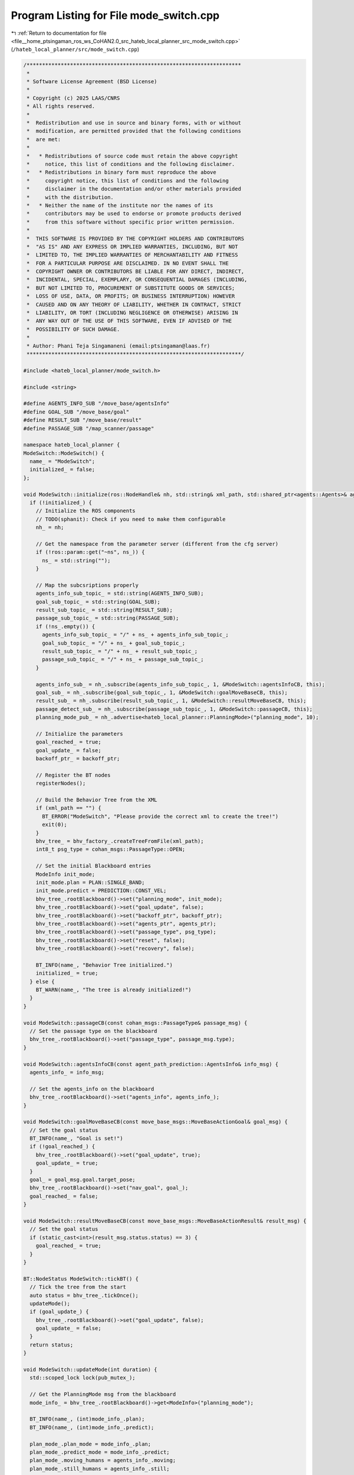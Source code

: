 
.. _program_listing_file__home_ptsingaman_ros_ws_CoHAN2.0_src_hateb_local_planner_src_mode_switch.cpp:

Program Listing for File mode_switch.cpp
========================================

|exhale_lsh| :ref:`Return to documentation for file <file__home_ptsingaman_ros_ws_CoHAN2.0_src_hateb_local_planner_src_mode_switch.cpp>` (``/hateb_local_planner/src/mode_switch.cpp``)

.. |exhale_lsh| unicode:: U+021B0 .. UPWARDS ARROW WITH TIP LEFTWARDS

.. code-block:: cpp

   /*********************************************************************
    *
    * Software License Agreement (BSD License)
    *
    * Copyright (c) 2025 LAAS/CNRS
    * All rights reserved.
    *
    *  Redistribution and use in source and binary forms, with or without
    *  modification, are permitted provided that the following conditions
    *  are met:
    *
    *   * Redistributions of source code must retain the above copyright
    *     notice, this list of conditions and the following disclaimer.
    *   * Redistributions in binary form must reproduce the above
    *     copyright notice, this list of conditions and the following
    *     disclaimer in the documentation and/or other materials provided
    *     with the distribution.
    *   * Neither the name of the institute nor the names of its
    *     contributors may be used to endorse or promote products derived
    *     from this software without specific prior written permission.
    *
    *  THIS SOFTWARE IS PROVIDED BY THE COPYRIGHT HOLDERS AND CONTRIBUTORS
    *  "AS IS" AND ANY EXPRESS OR IMPLIED WARRANTIES, INCLUDING, BUT NOT
    *  LIMITED TO, THE IMPLIED WARRANTIES OF MERCHANTABILITY AND FITNESS
    *  FOR A PARTICULAR PURPOSE ARE DISCLAIMED. IN NO EVENT SHALL THE
    *  COPYRIGHT OWNER OR CONTRIBUTORS BE LIABLE FOR ANY DIRECT, INDIRECT,
    *  INCIDENTAL, SPECIAL, EXEMPLARY, OR CONSEQUENTIAL DAMAGES (INCLUDING,
    *  BUT NOT LIMITED TO, PROCUREMENT OF SUBSTITUTE GOODS OR SERVICES;
    *  LOSS OF USE, DATA, OR PROFITS; OR BUSINESS INTERRUPTION) HOWEVER
    *  CAUSED AND ON ANY THEORY OF LIABILITY, WHETHER IN CONTRACT, STRICT
    *  LIABILITY, OR TORT (INCLUDING NEGLIGENCE OR OTHERWISE) ARISING IN
    *  ANY WAY OUT OF THE USE OF THIS SOFTWARE, EVEN IF ADVISED OF THE
    *  POSSIBILITY OF SUCH DAMAGE.
    *
    * Author: Phani Teja Singamaneni (email:ptsingaman@laas.fr)
    *********************************************************************/
   
   #include <hateb_local_planner/mode_switch.h>
   
   #include <string>
   
   #define AGENTS_INFO_SUB "/move_base/agentsInfo"
   #define GOAL_SUB "/move_base/goal"
   #define RESULT_SUB "/move_base/result"
   #define PASSAGE_SUB "/map_scanner/passage"
   
   namespace hateb_local_planner {
   ModeSwitch::ModeSwitch() {
     name_ = "ModeSwitch";
     initialized_ = false;
   };
   
   void ModeSwitch::initialize(ros::NodeHandle& nh, std::string& xml_path, std::shared_ptr<agents::Agents>& agents_ptr, std::shared_ptr<Backoff>& backoff_ptr) {
     if (!initialized_) {
       // Initialize the ROS components
       // TODO(sphanit): Check if you need to make them configurable
       nh_ = nh;
   
       // Get the namespace from the parameter server (different from the cfg server)
       if (!ros::param::get("~ns", ns_)) {
         ns_ = std::string("");
       }
   
       // Map the subcsriptions properly
       agents_info_sub_topic_ = std::string(AGENTS_INFO_SUB);
       goal_sub_topic_ = std::string(GOAL_SUB);
       result_sub_topic_ = std::string(RESULT_SUB);
       passage_sub_topic_ = std::string(PASSAGE_SUB);
       if (!ns_.empty()) {
         agents_info_sub_topic_ = "/" + ns_ + agents_info_sub_topic_;
         goal_sub_topic_ = "/" + ns_ + goal_sub_topic_;
         result_sub_topic_ = "/" + ns_ + result_sub_topic_;
         passage_sub_topic_ = "/" + ns_ + passage_sub_topic_;
       }
   
       agents_info_sub_ = nh_.subscribe(agents_info_sub_topic_, 1, &ModeSwitch::agentsInfoCB, this);
       goal_sub_ = nh_.subscribe(goal_sub_topic_, 1, &ModeSwitch::goalMoveBaseCB, this);
       result_sub_ = nh_.subscribe(result_sub_topic_, 1, &ModeSwitch::resultMoveBaseCB, this);
       passage_detect_sub_ = nh_.subscribe(passage_sub_topic_, 1, &ModeSwitch::passageCB, this);
       planning_mode_pub_ = nh_.advertise<hateb_local_planner::PlanningMode>("planning_mode", 10);
   
       // Initialize the parameters
       goal_reached_ = true;
       goal_update_ = false;
       backoff_ptr_ = backoff_ptr;
   
       // Register the BT nodes
       registerNodes();
   
       // Build the Behavior Tree from the XML
       if (xml_path == "") {
         BT_ERROR("ModeSwitch", "Please provide the correct xml to create the tree!")
         exit(0);
       }
       bhv_tree_ = bhv_factory_.createTreeFromFile(xml_path);
       int8_t psg_type = cohan_msgs::PassageType::OPEN;
   
       // Set the initial Blackboard entries
       ModeInfo init_mode;
       init_mode.plan = PLAN::SINGLE_BAND;
       init_mode.predict = PREDICTION::CONST_VEL;
       bhv_tree_.rootBlackboard()->set("planning_mode", init_mode);
       bhv_tree_.rootBlackboard()->set("goal_update", false);
       bhv_tree_.rootBlackboard()->set("backoff_ptr", backoff_ptr);
       bhv_tree_.rootBlackboard()->set("agents_ptr", agents_ptr);
       bhv_tree_.rootBlackboard()->set("passage_type", psg_type);
       bhv_tree_.rootBlackboard()->set("reset", false);
       bhv_tree_.rootBlackboard()->set("recovery", false);
   
       BT_INFO(name_, "Behavior Tree initialized.")
       initialized_ = true;
     } else {
       BT_WARN(name_, "The tree is already initialized!")
     }
   }
   
   void ModeSwitch::passageCB(const cohan_msgs::PassageType& passage_msg) {
     // Set the passage type on the blackboard
     bhv_tree_.rootBlackboard()->set("passage_type", passage_msg.type);
   }
   
   void ModeSwitch::agentsInfoCB(const agent_path_prediction::AgentsInfo& info_msg) {
     agents_info_ = info_msg;
   
     // Set the agents_info on the blackboard
     bhv_tree_.rootBlackboard()->set("agents_info", agents_info_);
   }
   
   void ModeSwitch::goalMoveBaseCB(const move_base_msgs::MoveBaseActionGoal& goal_msg) {
     // Set the goal status
     BT_INFO(name_, "Goal is set!")
     if (!goal_reached_) {
       bhv_tree_.rootBlackboard()->set("goal_update", true);
       goal_update_ = true;
     }
     goal_ = goal_msg.goal.target_pose;
     bhv_tree_.rootBlackboard()->set("nav_goal", goal_);
     goal_reached_ = false;
   }
   
   void ModeSwitch::resultMoveBaseCB(const move_base_msgs::MoveBaseActionResult& result_msg) {
     // Set the goal status
     if (static_cast<int>(result_msg.status.status) == 3) {
       goal_reached_ = true;
     }
   }
   
   BT::NodeStatus ModeSwitch::tickBT() {
     // Tick the tree from the start
     auto status = bhv_tree_.tickOnce();
     updateMode();
     if (goal_update_) {
       bhv_tree_.rootBlackboard()->set("goal_update", false);
       goal_update_ = false;
     }
     return status;
   }
   
   void ModeSwitch::updateMode(int duration) {
     std::scoped_lock lock(pub_mutex_);
   
     // Get the PlanningMode msg from the blackboard
     mode_info_ = bhv_tree_.rootBlackboard()->get<ModeInfo>("planning_mode");
   
     BT_INFO(name_, (int)mode_info_.plan);
     BT_INFO(name_, (int)mode_info_.predict);
   
     plan_mode_.plan_mode = mode_info_.plan;
     plan_mode_.predict_mode = mode_info_.predict;
     plan_mode_.moving_humans = agents_info_.moving;
     plan_mode_.still_humans = agents_info_.still;
   
     // TODO(sphanit): Make the duration configurable. will this be of any advantage?
     // Publish the mode on the give ROS Topic
     if (duration == 0) {
       planning_mode_pub_.publish(plan_mode_);
     } else {
       auto start = ros::Time::now();
       auto end = ros::Time::now();
       while (((end - start).toSec() != duration)) {
         end = ros::Time::now();
         planning_mode_pub_.publish(plan_mode_);
       }
     }
   }
   
   hateb_local_planner::PlanningMode ModeSwitch::tickAndGetMode() {
     // Tick the tree once and return the updated planning mode
     tickBT();
     return plan_mode_;
   }
   
   void ModeSwitch::resetBT() {
     // Halt the tree and set goal reached to true
     goal_reached_ = true;
     bhv_tree_.haltTree();
     // printTreeStatus(bhv_tree_.rootNode()); //<! Use this for debugging Tree status
   }
   
   void ModeSwitch::registerNodes() {
     // The only node that handles ROS connections is the "setMode"
     RegisterStatefulActionNodeROS<hateb_local_planner::SetMode>(bhv_factory_, "setMode", nh_);
     // Register all other nodes needed for the behavior tree
     bhv_factory_.registerNodeType<hateb_local_planner::IsGoalReached>("goalCheck");
     bhv_factory_.registerNodeType<hateb_local_planner::IsGoalUpdated>("isGoalUpdated");
     bhv_factory_.registerNodeType<hateb_local_planner::SingleBandExitCondition>("singleBandExitCond");
     bhv_factory_.registerNodeType<hateb_local_planner::DualBandExitCondition>("dualBandExitCond");
     bhv_factory_.registerNodeType<hateb_local_planner::VelObsExitCondition>("velobsExitCond");
     bhv_factory_.registerNodeType<hateb_local_planner::BackoffExitCondition>("backoffExitCond");
     bhv_factory_.registerNodeType<hateb_local_planner::PassThroughCondition>("passThroughCond");
   }
   
   };  // namespace hateb_local_planner
